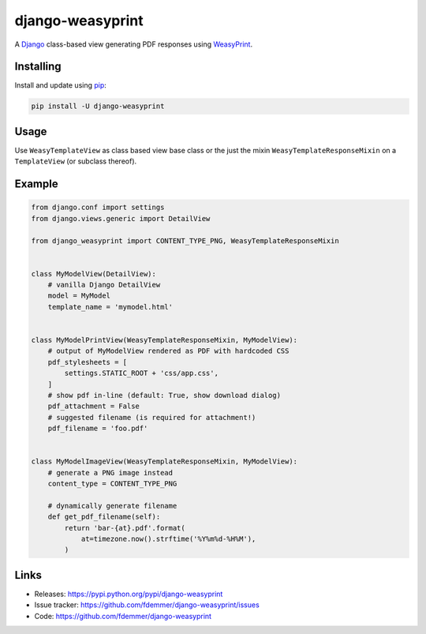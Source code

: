 django-weasyprint
=================

A `Django`_ class-based view generating PDF responses using `WeasyPrint`_.

Installing
----------

Install and update using `pip`_:

.. code-block:: text

    pip install -U django-weasyprint

Usage
-----

Use ``WeasyTemplateView`` as class based view base class or the just the
mixin ``WeasyTemplateResponseMixin`` on a ``TemplateView`` (or subclass
thereof).

Example
-------

.. code:: python

    from django.conf import settings
    from django.views.generic import DetailView

    from django_weasyprint import CONTENT_TYPE_PNG, WeasyTemplateResponseMixin


    class MyModelView(DetailView):
        # vanilla Django DetailView
        model = MyModel
        template_name = 'mymodel.html'


    class MyModelPrintView(WeasyTemplateResponseMixin, MyModelView):
        # output of MyModelView rendered as PDF with hardcoded CSS
        pdf_stylesheets = [
            settings.STATIC_ROOT + 'css/app.css',
        ]
        # show pdf in-line (default: True, show download dialog)
        pdf_attachment = False
        # suggested filename (is required for attachment!)
        pdf_filename = 'foo.pdf'


    class MyModelImageView(WeasyTemplateResponseMixin, MyModelView):
        # generate a PNG image instead
        content_type = CONTENT_TYPE_PNG
        
        # dynamically generate filename
        def get_pdf_filename(self):
            return 'bar-{at}.pdf'.format(
                at=timezone.now().strftime('%Y%m%d-%H%M'),
            )

Links
-----

* Releases: https://pypi.python.org/pypi/django-weasyprint
* Issue tracker: https://github.com/fdemmer/django-weasyprint/issues
* Code: https://github.com/fdemmer/django-weasyprint


.. _pip: https://pip.pypa.io/en/stable/quickstart
.. _Django: https://www.djangoproject.com
.. _WeasyPrint: http://weasyprint.org
